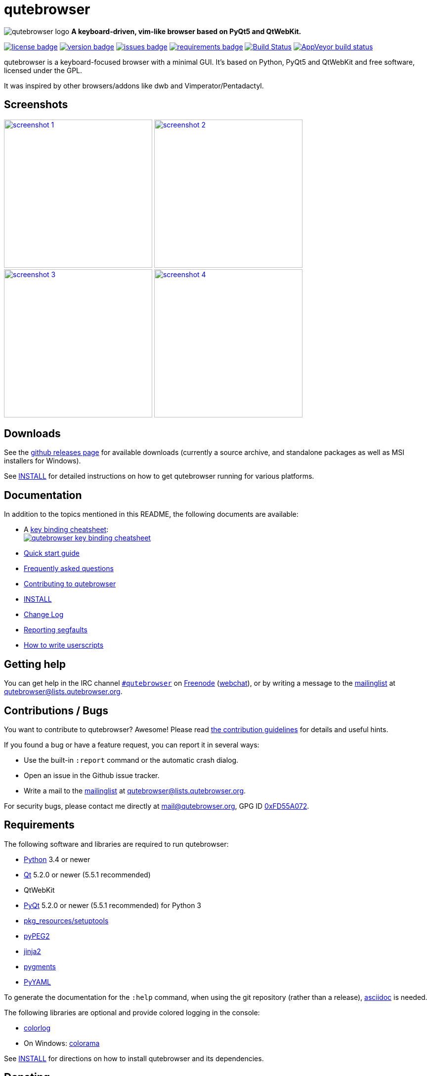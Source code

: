 // If you are reading this in plaintext or on PyPi:
//
// A rendered version is available at:
// https://github.com/The-Compiler/qutebrowser/blob/master/README.asciidoc

qutebrowser
===========

// QUTE_WEB_HIDE
image:icons/qutebrowser-64x64.png[qutebrowser logo] *A keyboard-driven, vim-like browser based on PyQt5 and QtWebKit.*

image:https://img.shields.io/pypi/l/qutebrowser.svg?style=flat["license badge",link="https://github.com/The-Compiler/qutebrowser/blob/master/COPYING"]
image:https://img.shields.io/pypi/v/qutebrowser.svg?style=flat["version badge",link="https://pypi.python.org/pypi/qutebrowser/"]
image:https://img.shields.io/github/issues/The-Compiler/qutebrowser.svg?style=flat["issues badge",link="https://github.com/The-Compiler/qutebrowser/issues"]
image:https://requires.io/github/The-Compiler/qutebrowser/requirements.svg?branch=master["requirements badge",link="https://requires.io/github/The-Compiler/qutebrowser/requirements/?branch=master"]
image:https://travis-ci.org/The-Compiler/qutebrowser.svg?branch=master["Build Status", link="https://travis-ci.org/The-Compiler/qutebrowser"]
image:https://ci.appveyor.com/api/projects/status/9gmnuip6i1oq7046?svg=true["AppVeyor build status", link="https://ci.appveyor.com/project/The-Compiler/qutebrowser"]
// QUTE_WEB_HIDE_END

qutebrowser is a keyboard-focused browser with a minimal GUI. It's based
on Python, PyQt5 and QtWebKit and free software, licensed under the GPL.

It was inspired by other browsers/addons like dwb and Vimperator/Pentadactyl.

Screenshots
-----------

image:doc/img/main.png["screenshot 1",width=300,link="doc/img/main.png"]
image:doc/img/downloads.png["screenshot 2",width=300,link="doc/img/downloads.png"]
image:doc/img/completion.png["screenshot 3",width=300,link="doc/img/completion.png"]
image:doc/img/hints.png["screenshot 4",width=300,link="doc/img/hints.png"]

Downloads
---------

See the https://github.com/The-Compiler/qutebrowser/releases[github releases
page] for available downloads (currently a source archive, and standalone
packages as well as MSI installers for Windows).

See link:INSTALL.asciidoc[INSTALL] for detailed instructions on how to get
qutebrowser running for various platforms.

Documentation
-------------

In addition to the topics mentioned in this README, the following documents are
available:

* A http://qutebrowser.org/img/cheatsheet-big.png[key binding cheatsheet]: +
image:http://qutebrowser.org/img/cheatsheet-small.png["qutebrowser key binding cheatsheet",link="http://qutebrowser.org/img/cheatsheet-big.png"]
* link:doc/quickstart.asciidoc[Quick start guide]
* link:FAQ.asciidoc[Frequently asked questions]
* link:CONTRIBUTING.asciidoc[Contributing to qutebrowser]
* link:INSTALL.asciidoc[INSTALL]
* link:CHANGELOG.asciidoc[Change Log]
* link:doc/stacktrace.asciidoc[Reporting segfaults]
* link:doc/userscripts.asciidoc[How to write userscripts]

Getting help
------------

You can get help in the IRC channel
irc://irc.freenode.org/#qutebrowser[`#qutebrowser`] on
http://freenode.net/[Freenode]
(https://webchat.freenode.net/?channels=#qutebrowser[webchat]), or by writing a
message to the
https://lists.schokokeks.org/mailman/listinfo.cgi/qutebrowser[mailinglist] at
mailto:qutebrowser@lists.qutebrowser.org[].

Contributions / Bugs
--------------------

You want to contribute to qutebrowser? Awesome! Please read
link:CONTRIBUTING.asciidoc[the contribution guidelines] for details and
useful hints.

If you found a bug or have a feature request, you can report it in several
ways:

* Use the built-in `:report` command or the automatic crash dialog.
* Open an issue in the Github issue tracker.
* Write a mail to the
https://lists.schokokeks.org/mailman/listinfo.cgi/qutebrowser[mailinglist] at
mailto:qutebrowser@lists.qutebrowser.org[].

For security bugs, please contact me directly at mail@qutebrowser.org, GPG ID
http://www.the-compiler.org/pubkey.asc[0xFD55A072].

Requirements
------------

The following software and libraries are required to run qutebrowser:

* http://www.python.org/[Python] 3.4 or newer
* http://qt.io/[Qt] 5.2.0 or newer (5.5.1 recommended)
* QtWebKit
* http://www.riverbankcomputing.com/software/pyqt/intro[PyQt] 5.2.0 or newer
(5.5.1 recommended) for Python 3
* https://pypi.python.org/pypi/setuptools/[pkg_resources/setuptools]
* http://fdik.org/pyPEG/[pyPEG2]
* http://jinja.pocoo.org/[jinja2]
* http://pygments.org/[pygments]
* http://pyyaml.org/wiki/PyYAML[PyYAML]

To generate the documentation for the `:help` command, when using the git
repository (rather than a release), http://asciidoc.org/[asciidoc] is needed.

The following libraries are optional and provide colored logging in the
console:

* https://pypi.python.org/pypi/colorlog/[colorlog]
* On Windows: https://pypi.python.org/pypi/colorama/[colorama]

See link:INSTALL.asciidoc[INSTALL] for directions on how to install qutebrowser
and its dependencies.

Donating
--------

Working on qutebrowser is a very rewarding hobby, but like (nearly) all hobbies
it also costs some money. Namely I have to pay for the server and domain, and
do occasional hardware upgrades footnote:[It turned out a 160 GB SSD is rather
small - the VMs and custom Qt builds I use for testing/developing qutebrowser
need about 100 GB of space].

If you want to give me a beer or a pizza back, I'm trying to make it as easy as
possible for you to do so. If some other way would be easier for you, please
get in touch!

* PayPal: me@the-compiler.org
* Bitcoin: link:bitcoin:1PMzbcetAHfpxoXww8Bj5XqquHtVvMjJtE[1PMzbcetAHfpxoXww8Bj5XqquHtVvMjJtE]

Authors
-------

Contributors, sorted by the number of commits in descending order:

// QUTE_AUTHORS_START
* Florian Bruhin
* Antoni Boucher
* Lamar Pavel
* Bruno Oliveira
* Alexander Cogneau
* Martin Tournoij
* Raphael Pierzina
* Joel Torstensson
* Daniel
* Claude
* meles5
* Nathan Isom
* Austin Anderson
* Artur Shaik
* Thorsten Wißmann
* Alexey "Averrin" Nabrodov
* ZDarian
* John ShaggyTwoDope Jenkins
* Peter Vilim
* Jonas Schürmann
* Jimmy
* skinnay
* error800
* Zach-Button
* Halfwit
* Felix Van der Jeugt
* rikn00
* Patric Schmitz
* Martin Zimmermann
* Brian Jackson
* sbinix
* neeasade
* jnphilipp
* Tobias Patzl
* Peter Michely
* Panagiotis Ktistakis
* Johannes Altmanninger
* Samir Benmendil
* Regina Hug
* Mathias Fussenegger
* Larry Hynes
* Fritz V155 Reichwald
* Franz Fellner
* zwarag
* xd1le
* Tim Harder
* Thiago Barroso Perrotta
* Samuel Loury
* Matthias Lisin
* Jean-Christophe Petkovich
* Helen Sherwood-Taylor
* HalosGhost
* Gregor Pohl
* Eivind Uggedal
* Daniel Lu
* Arseniy Seroka
* Andy Balaam
* Andreas Fischer
// QUTE_AUTHORS_END

The following people have contributed graphics:

* WOFall (icon)
* regines (key binding cheatsheet)

Thanks / Similar projects
-------------------------

Many projects with a similar goal as qutebrowser exist:

* http://portix.bitbucket.org/dwb/[dwb] (C, GTK+ with WebKit1, currently
http://www.reddit.com/r/linux/comments/2huqbc/dwb_abandoned/[unmaintained] -
main inspiration for qutebrowser)
* https://github.com/fanglingsu/vimb[vimb] (C, GTK+ with WebKit1, active)
* http://sourceforge.net/p/vimprobable/wiki/Home/[vimprobable] (C, GTK+ with
WebKit1, dead)
* http://surf.suckless.org/[surf] (C, GTK+ with WebKit1, active)
* https://mason-larobina.github.io/luakit/[luakit] (C/Lua, GTK+ with
WebKit1, not very active)
* http://pwmt.org/projects/jumanji/[jumanji] (C, GTK+ with WebKit1, not very
active)
* http://www.uzbl.org/[uzbl] (C, GTK+ with WebKit1/WebKit2, active)
* http://conkeror.org/[conkeror] (Javascript, Emacs-like, XULRunner/Gecko,
active)
* https://github.com/AeroNotix/lispkit[lispkit] (quite new, lisp, GTK+ with
WebKit, active)
* http://www.vimperator.org/[Vimperator] (Firefox addon)
* http://5digits.org/pentadactyl/[Pentadactyl] (Firefox addon)
* https://github.com/akhodakivskiy/VimFx[VimFx] (Firefox addon)
* https://github.com/1995eaton/chromium-vim[cVim] (Chrome/Chromium addon)
* http://vimium.github.io/[vimium] (Chrome/Chromium addon)
* https://chrome.google.com/webstore/detail/vichrome/gghkfhpblkcmlkmpcpgaajbbiikbhpdi?hl=en[ViChrome] (Chrome/Chromium addon)
* https://github.com/jinzhu/vrome[Vrome] (Chrome/Chromium addon)

Most of them were inspirations for qutebrowser in some way, thanks for that!

Thanks as well to the following projects and people for helping me with
problems and helpful hints:

* http://eric-ide.python-projects.org/[eric5] / Detlev Offenbach
* https://code.google.com/p/devicenzo/[devicenzo]
* portix
* seir
* nitroxleecher

Also, thanks to:

* Everyone who had the patience to test qutebrowser before v0.1.
* Everyone triaging/fixing my bugs in the
https://bugreports.qt.io/secure/Dashboard.jspa[Qt bugtracker]
* Everyone answering my questions on http://stackoverflow.com/[Stack Overflow]
and in IRC.
* All the projects which were a great help while developing qutebrowser.

License
-------

This program is free software: you can redistribute it and/or modify
it under the terms of the GNU General Public License as published by
the Free Software Foundation, either version 3 of the License, or
(at your option) any later version.

This program is distributed in the hope that it will be useful,
but WITHOUT ANY WARRANTY; without even the implied warranty of
MERCHANTABILITY or FITNESS FOR A PARTICULAR PURPOSE.  See the
GNU General Public License for more details.

You should have received a copy of the GNU General Public License
along with this program.  If not, see <http://www.gnu.org/licenses/>.
